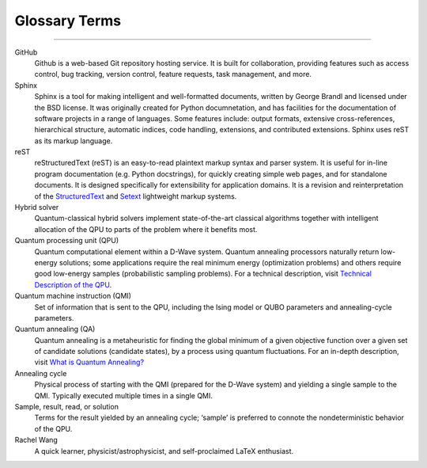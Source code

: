 .. _glossary:

Glossary Terms
==============

----

.. The following terms will appear in this documentation:

GitHub
    Github is a web-based Git repository hosting service. It is built for collaboration, providing features such as access control, bug tracking, version control, feature requests, task management, and more.


Sphinx 
    Sphinx is a tool for making intelligent and well-formatted documents, written by George Brandl and licensed under the BSD license. It was originally created for Python documnetation, and has facilities for the documentation of software projects in a range of languages. Some features include: output formats, extensive cross-references, hierarchical structure, automatic indices, code handling, extensions, and contributed extensions. Sphinx uses reST as its markup language.


reST 
    reStructuredText (reST) is an easy-to-read plaintext markup syntax and parser system. It is useful for in-line program documentation (e.g. Python docstrings), for quickly creating simple web pages, and for standalone documents. It is designed specifically for extensibility for application domains. It is a revision and reinterpretation of the `StructuredText <https://en.wikipedia.org/wiki/Structured_text>`_ and `Setext <https://docutils.sourceforge.io/mirror/setext.html>`_ lightweight markup systems.


Hybrid solver
    Quantum-classical hybrid solvers implement state-of-the-art classical algorithms together with intelligent allocation of the QPU to parts of the problem where it benefits most.


Quantum processing unit (QPU)
    Quantum computational element within a D-Wave system. Quantum annealing processors naturally return low-energy solutions; some applications require the real minimum energy (optimization problems) and others require good low-energy samples (probabilistic sampling problems). For a technical description, visit `Technical Description of the QPU <https://docs.dwavesys.com/docs/latest/doc_qpu.html>`_.
    


Quantum machine instruction (QMI)
    Set of information that is sent to the QPU, including the Ising model or QUBO parameters and annealing-cycle parameters.

Quantum annealing (QA)
    Quantum annealing is a metaheuristic for finding the global minimum of a given objective function over a given set of candidate solutions (candidate states), by a process using quantum fluctuations. For an in-depth description, visit `What is Quantum Annealing? <https://docs.dwavesys.com/docs/latest/c_gs_2.html>`_

Annealing cycle
    Physical process of starting with the QMI (prepared for the D-Wave system) and yielding a single sample to the QMI. Typically executed multiple times in a single QMI.

Sample, result, read, or solution
    Terms for the result yielded by an annealing cycle; ‘sample’ is preferred to connote the nondeterministic behavior of the QPU.


Rachel Wang 
    A quick learner, physicist/astrophysicist, and self-proclaimed LaTeX enthusiast.

